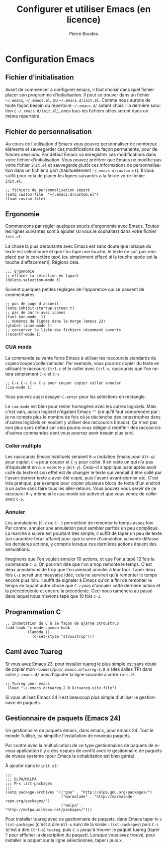 #+TITLE: Configurer et utiliser Emacs (en licence)
#+AUTHOR:    Pierre Boudes
#+EMAIL:     boudes@univ-paris13.fr
#+LANGUAGE:  fr
#+LaTeX_CLASS: article
#+LaTeX_CLASS_OPTIONS:[11pt,a4paper]
#+LaTeX_HEADER: \usepackage[margin=2cm]{geometry}
#+OPTIONS:   H:3 num:t toc:t \n:nil @:t ::t |:t ^:t -:t f:t *:t <:t
#+OPTIONS:   TeX:t LaTeX:nil skip:nil d:nil todo:t pri:nil tags:not-in-toc toc:nil
#+HTML_HEAD: <style type="text/css">pre.src {color: #CCCCCC;background-color: #666666;}body {margin-left: 20px;margin-right: 20px;}</style>


* Configuration Emacs
** Fichier d'initialisation
Avant de commencer à configurer emacs, il faut choisir dans quel
fichier placer son programme d'initialisation. Il peut se trouver dans
un fichier ~~/.emacs~, ~~/.emacs.el~, ou ~~/.emacs.d/init.el~. Comme
nous aurons de toute façon besoin du répertoire ~~/.emacs.d/~ autant
choisir la dernière solution ( ~~/.emacs.d/init.el~), ainsi tous les
fichiers utiles seront dans un même répertoire.

** Fichier de personnalisation

Au cours de l'utilisation d'Emacs vous pouvez personnaliser de
nombreux éléments et sauvegarder ces modifications de façon
permanente, pour de futures sessions. Par défaut Emacs va enregistrer
ces modifications dans votre fichier d'initialisation. Vous pouvez
préférer que Emacs ne modifie pas votre fichier ~init.el~ et
sauvegarde plutôt ces informations de personnalisation dans un fichier
à part (habituellement ~~/.emacs.d/custom.el~). Il vous suffit pour
cela de placer les lignes suivantes à la fin de votre fichier ~init.el~.
#+BEGIN_SRC elisp
;; fichiers de personnalisation séparé
(setq custom-file  "~/.emacs.d/custom.el")
(load custom-file)
#+END_SRC



** Ergonomie

Commençons par régler quelques soucis d'ergonomie avec Emacs. Toutes
les lignes suivantes sont à ajouter (si vous le souhaitez) dans votre fichier ~init.el~.

La chose la plus déroutante avec Emacs est sans doute que lorsque du
texte est sélectionné et que l'on tape une touche, le texte ne soit
pas remplacé par le caractère tapé (ou simplement effacé si la touche
tapée est la touche d'effacement). Réglons cela.
#+BEGIN_SRC elisp
;;; Ergonomie
;; effacer la sélection en tapant
(delete-selection-mode t)
#+END_SRC

Suivent quelques petites réglages de l'apparence qui se passent de commentaires.
#+BEGIN_SRC elisp
;; pas de page d'accueil
(setq inhibit-startup-screen t)
;; pas de barre avec icones
(tool-bar-mode -1)
;; numéros de lignes dans la marge (emacs 23)
(global-linum-mode 1)
;; conserver la liste des fichiers récemment ouverts
(recentf-mode 1)
#+END_SRC

*** CUA mode
La commande suivante force Emacs à utiliser les raccourcis standards
du copier/couper/coller/annuler. Par exemple, vous pourrez copier du
texte en utilisant le raccourci ~Ctrl-c~ et le coller avec ~Ctrl-v~,
raccourcis que l'on notera simplement ~C-c~ et  ~C-v~.

#+Begin_SRC elisp
;; C-x C-c C-v C-z pour couper copier coller annuler
(cua-mode 1)
#+END_SRC

Vous pouvez aussi essayer ~C-enter~ pour les sélections en rectangle.

Le ~cua-mode~ est bien pour rester homogène avec les autres logiciels.
Mais c'est vain, aucun logiciel n'égalant Emacs ~^^~ (ce qu'il faut
comprendre par : je ne compte plus le nombre de fois où je déclenche
des catastrophes dans d'autres logiciels en voulant y utiliser des
raccourcis Emacs). Ça n'est pas non plus sans défaut car cela pourra
vous obliger à redéfinir des raccourcis d'autres commandes dont vous
pourrez avoir besoin plus tard.

*** Coller multiple
Les raccourcis Emacs
habituels seraient ~M-w~ (notation Emacs pour ~Alt-w~) pour copier,
~C-w~ pour couper et ~C-y~ pour coller. Il en reste un qui n'a pas
d'équivalent en ~cua-mode~: ~M-y~ (~Alt-y~). Celui-ci s'applique juste
après avoir collé du texte et son effet est de changer le texte qui
vennait d'être collé par l'avant-dernier texte a avoir été copié, puis
l'avant-avant-dernier etc. C'est très pratique, par exemple pour copier
plusieurs blocs de texte d'un endroit à un autre sans faire tous les
aller-retours. Vous pouvez vous servir de ce raccourci ~M-y~ même si
le cua-mode est activé et que vous venez de coller avec ~C-v~.

*** Annuler
Les annulations (~C-z~ ou ~C-_~) permettent de remonter le temps assez
loin. Par contre, annuler une annulation peut sembler parfois un peu
compliqué. La marche à suivre est pourtant très simple, il suffit de
taper un peu de texte (un caractère fera l'affaire) pour que la série
d'annulation suivante défasse les dernières actions, y compris lorsque
ces dernières actions étaient des annulations.

Imaginons que l'on voulait annuler 10 actions, et que l'on a tapé 12
fois la commande ~C-z~. On pourrait dire que l'on a trop remonté le
temps. C'est deux annulations de trop que l'on aimerait annuler à leur
tour. Taper deux fois ~C-z~ serait une mauvaise idée, cela ne
servirait qu'à remonter le temps encore plus loin. Il suffit de
signaler à Emacs qu'on a fini de remonter le temps en tapant autre
chose que ~C-z~ puis d'annuler cette dernière action et la
précédédente et encore la précédente. Ceci nous raménera au passé dans
lequel nous n'avions tapé que 10 fois ~C-z~.

** Programmation C

#+BEGIN_SRC elisp
;; indentation du C à la façon de Bjarne Stroustrup
(add-hook 'c-mode-common-hook
          (lambda ()
            (c-set-style "stroustrup")))
#+END_SRC

** Caml avec Tuareg
Si vous avez Emacs 23, pour installer tuareg le plus simple est sans
doute de copier mon
~~boudes/pub/.emacs.d/tuareg-2.0.8~  (des salles TP)  dans votre
~/.emacs.d/~ puis d'ajouter la ligne suivante à votre ~init.el~.

#+BEGIN_SRC elisp
;; Tuareg pour emacs
 (load "~/.emacs.d/tuareg-2.0.8/tuareg-site-file")
#+END_SRC

Si vous utilisez Emacs 24 il est beaucoup plus simple d'utiliser le
gestionnaire de paquets.

** Gestionnaire de paquets (Emacs 24)
Un gestionnaire de paquets emacs, dans emacs, pour emacs 24. Tout le
monde l'utilise, ça simplifie l'installation de nouveau paquets.

Par contre avec la multiplication de ce type gestionnaires de paquets
de niveau application il y a des risques de conflit avec le
gestionnaire de paquets de niveau système (pour Emacs la cohabitation
est bien gérée).


À ajouter dans le ~init.el~:
#+BEGIN_SRC elisp
;;;
;;; ELPA/MELPA
;;; M-x list-packages
;;;
(setq package-archives '(("gnu" . "http://elpa.gnu.org/packages/")
                         ("marmalade" . "http://marmalade-repo.org/packages/")
                         ("melpa" . "http://melpa.milkbox.net/packages/")))
#+END_SRC

Pour installer tuareg avec ce gestionnaire de paquets, dans Emacs
taper ~M-x list-packages~ (c'est à dire ~Alt-x~ suivi de la saisie :
~list-packages~) puis ~C-s~ (c'est à dire ~Ctrl-s~) ~tuareg~, puis
~C-s~ jusqu'à trouver le paquet tuareg (taper ? pour afficher la
description du paquet). Lorsque vous avez trouvé, pour installer le
paquet sur la ligne sélectionnée, taper i puis x.
